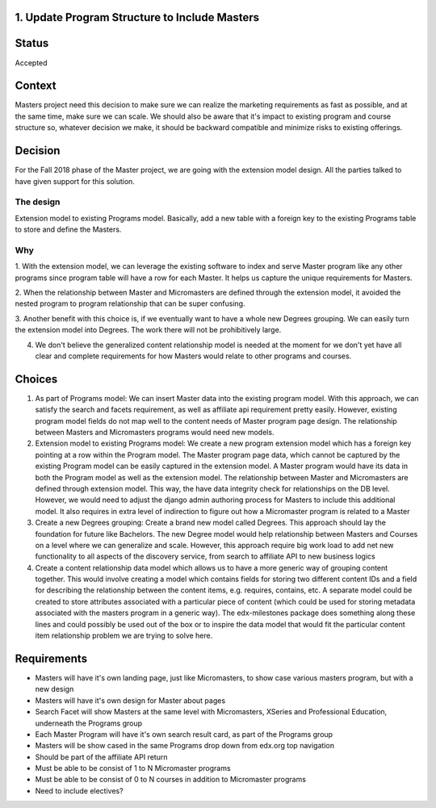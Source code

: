 1. Update Program Structure to Include Masters
----------------------------------

Status
------

Accepted

Context
-------

Masters project need this decision to make sure we can realize the marketing requirements
as fast as possible, and at the same time, make sure we can scale. 
We should also be aware that it's impact to existing program and course structure so,
whatever decision we make, it should be backward compatible and minimize risks to existing offerings.



.. _Online Masters: https://openedx.atlassian.net/wiki/spaces/EDUCATOR/pages/762642493/Online+Masters


Decision
--------

For the Fall 2018 phase of the Master project, we are going with the extension model design.
All the parties talked to have given support for this solution.

The design
===========
Extension model to existing Programs model. Basically, add a new table with a foreign key to the existing
Programs table to store and define the Masters. 

Why
===
1. With the extension model, we can leverage the existing software to index and serve Master program like 
any other programs since program table will have a row for each Master. It helps us capture the unique requirements for Masters. 

2. When the relationship between Master and Micromasters
are defined through the extension model, it avoided the nested program to program relationship that can
be super confusing.

3. Another benefit with this choice is, if we eventually want to have a whole new Degrees
grouping. We can easily turn the extension model into Degrees. The work there will not be prohibitively large.

4. We don't believe the generalized content relationship model is needed at the moment for we don't yet have all clear and complete requirements for how Masters would relate to other programs and courses.

Choices
-------

1. As part of Programs model: We can insert Master data into the existing program model. With this approach, we can satisfy the search and facets requirement, as well as affiliate api requirement pretty easily. However, existing program model fields do not map well to the content needs of Master program page design. The relationship between Masters and Micromasters programs would need new models. 

2. Extension model to existing Programs model: We create a new program extension model which has a foreign key pointing at a row within the Program model. The Master program page data, which cannot be captured by the existing Program model can be easily captured in the extension model. A Master program would have its data in both the Program model as well as the extension model. The relationship between Master and Micromasters are defined through extension model. This way, the have data integrity check for relationships on the DB level. However, we would need to adjust the django admin authoring process for Masters to include this additional model. It also requires in extra level of indirection to figure out how a Micromaster program is related to a Master

3. Create a new Degrees grouping: Create a brand new model called Degrees. This approach should lay the foundation for future like Bachelors. The new Degree model would help relationship between Masters and Courses on a level where we can generalize and scale. However, this approach require big work load to add net new functionality to all aspects of the discovery service, from search to affiliate API to new business logics

4. Create a content relationship data model which allows us to have a more generic way of grouping content together. This would involve creating a model which contains fields for storing two different content IDs and a field for describing the relationship between the content items, e.g. requires, contains, etc. A separate model could be created to store attributes associated with a particular piece of content (which could be used for storing metadata associated with the masters program in a generic way). The edx-milestones package does something along these lines and could possibly be used out of the box or to inspire the data model that would fit the particular content item relationship problem we are trying to solve here.

Requirements
------------

* Masters will have it's own landing page, just like Micromasters, 
  to show case various masters program, but with a new design
* Masters will have it's own design for Master about pages
* Search Facet will show Masters at the same level with Micromasters,
  XSeries and Professional Education, underneath the Programs group
* Each Master Program will have it's own search result card, as part of the Programs group
* Masters will be show cased in the same Programs drop down from edx.org top navigation
* Should be part of the affiliate API return
* Must be able to be consist of 1 to N Micromaster programs
* Must be able to be consist of 0 to N courses in addition to Micromaster programs
* Need to include electives?
